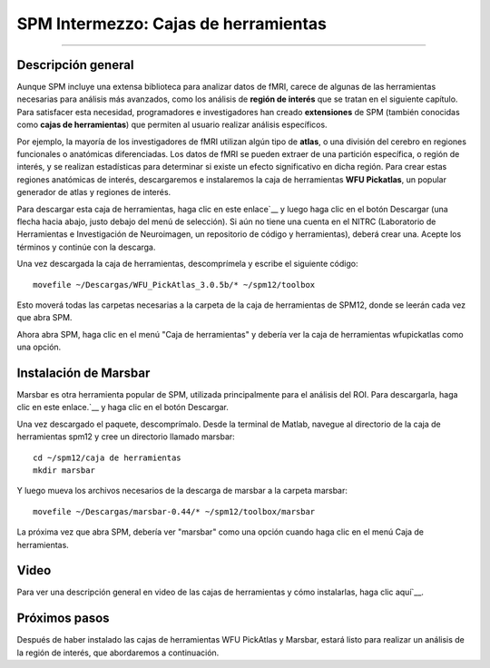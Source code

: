 

.. _SPM_Intermezzo_Cajas de herramientas:


=========================
SPM Intermezzo: Cajas de herramientas
=========================

---------

.. nota::

  El conjunto completo de cajas de herramientas disponibles para SPM se puede encontrar aquí`__.

Descripción general
********

Aunque SPM incluye una extensa biblioteca para analizar datos de fMRI, carece de algunas de las herramientas necesarias para análisis más avanzados, como los análisis de **región de interés** que se tratan en el siguiente capítulo. Para satisfacer esta necesidad, programadores e investigadores han creado **extensiones** de SPM (también conocidas como **cajas de herramientas**) que permiten al usuario realizar análisis específicos.

Por ejemplo, la mayoría de los investigadores de fMRI utilizan algún tipo de **atlas**, o una división del cerebro en regiones funcionales o anatómicas diferenciadas. Los datos de fMRI se pueden extraer de una partición específica, o región de interés, y se realizan estadísticas para determinar si existe un efecto significativo en dicha región. Para crear estas regiones anatómicas de interés, descargaremos e instalaremos la caja de herramientas **WFU Pickatlas**, un popular generador de atlas y regiones de interés.

Para descargar esta caja de herramientas, haga clic en este enlace`__ y luego haga clic en el botón Descargar (una flecha hacia abajo, justo debajo del menú de selección). Si aún no tiene una cuenta en el NITRC (Laboratorio de Herramientas e Investigación de Neuroimagen, un repositorio de código y herramientas), deberá crear una. Acepte los términos y continúe con la descarga.

Una vez descargada la caja de herramientas, descomprímela y escribe el siguiente código:

::

  movefile ~/Descargas/WFU_PickAtlas_3.0.5b/* ~/spm12/toolbox
  
Esto moverá todas las carpetas necesarias a la carpeta de la caja de herramientas de SPM12, donde se leerán cada vez que abra SPM.

Ahora abra SPM, haga clic en el menú "Caja de herramientas" y debería ver la caja de herramientas wfupickatlas como una opción.


Instalación de Marsbar
******************

Marsbar es otra herramienta popular de SPM, utilizada principalmente para el análisis del ROI. Para descargarla, haga clic en este enlace.`__ y haga clic en el botón Descargar.

Una vez descargado el paquete, descomprímalo. Desde la terminal de Matlab, navegue al directorio de la caja de herramientas spm12 y cree un directorio llamado marsbar:

::

  cd ~/spm12/caja de herramientas
  mkdir marsbar
  
Y luego mueva los archivos necesarios de la descarga de marsbar a la carpeta marsbar:

::

  movefile ~/Descargas/marsbar-0.44/* ~/spm12/toolbox/marsbar
  
La próxima vez que abra SPM, debería ver "marsbar" como una opción cuando haga clic en el menú Caja de herramientas.

Video
******

Para ver una descripción general en video de las cajas de herramientas y cómo instalarlas, haga clic aquí`__.

Próximos pasos
*********

Después de haber instalado las cajas de herramientas WFU PickAtlas y Marsbar, estará listo para realizar un análisis de la región de interés, que abordaremos a continuación.

   

